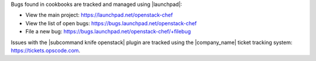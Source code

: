 .. The contents of this file are included in multiple topics.
.. This file should not be changed in a way that hinders its ability to appear in multiple documentation sets.


Bugs found in cookbooks are tracked and managed using |launchpad|:

* View the main project: https://launchpad.net/openstack-chef
* View the list of open bugs: https://bugs.launchpad.net/openstack-chef
* File a new bug: https://bugs.launchpad.net/openstack-chef/+filebug

Issues with the |subcommand knife openstack| plugin are tracked using the |company_name| ticket tracking system: https://tickets.opscode.com.